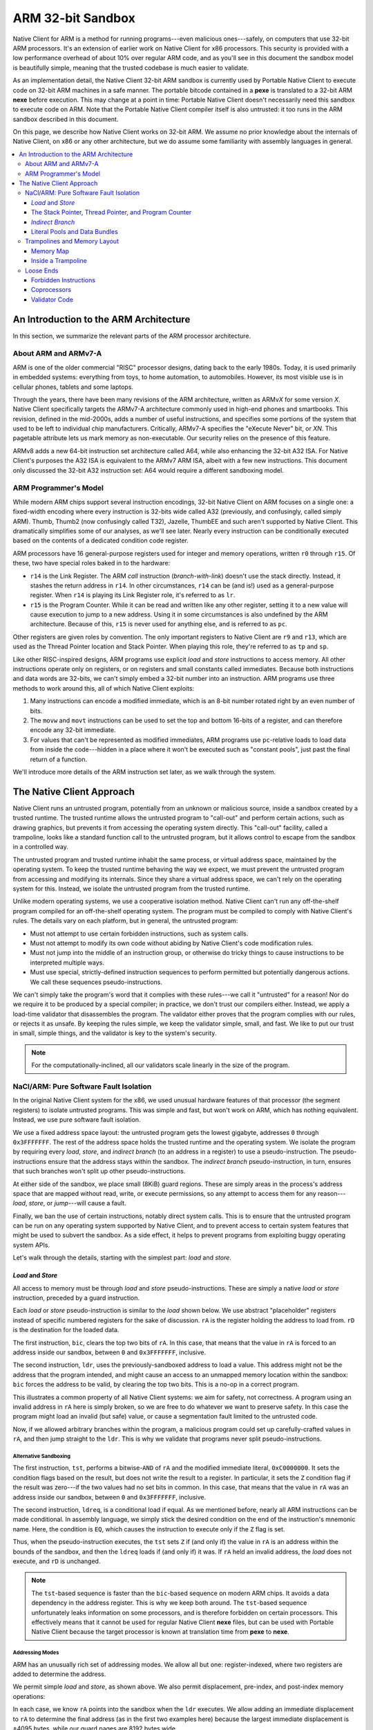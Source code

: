==================
ARM 32-bit Sandbox
==================

Native Client for ARM is a method for running programs---even malicious
ones---safely, on computers that use 32-bit ARM processors. It's an
extension of earlier work on Native Client for x86 processors. This
security is provided with a low performance overhead of about 10% over
regular ARM code, and as you'll see in this document the sandbox model
is beautifully simple, meaning that the trusted codebase is much easier
to validate.

As an implementation detail, the Native Client 32-bit ARM sandbox is
currently used by Portable Native Client to execute code on 32-bit ARM
machines in a safe manner. The portable bitcode contained in a **pexe**
is translated to a 32-bit ARM **nexe** before execution. This may change
at a point in time: Portable Native Client doesn't necessarily need this
sandbox to execute code on ARM. Note that the Portable Native Client
compiler itself is also untrusted: it too runs in the ARM sandbox
described in this document.

On this page, we describe how Native Client works on 32-bit ARM. We
assume no prior knowledge about the internals of Native Client, on x86
or any other architecture, but we do assume some familiarity with
assembly languages in general.

.. contents::
   :local:
   :backlinks: none
   :depth: 3

An Introduction to the ARM Architecture
=======================================

In this section, we summarize the relevant parts of the ARM processor
architecture.

About ARM and ARMv7-A
---------------------

ARM is one of the older commercial "RISC" processor designs, dating back
to the early 1980s. Today, it is used primarily in embedded systems:
everything from toys, to home automation, to automobiles. However, its
most visible use is in cellular phones, tablets and some
laptops.

Through the years, there have been many revisions of the ARM
architecture, written as ARMv\ *X* for some version *X*. Native Client
specifically targets the ARMv7-A architecture commonly used in high-end
phones and smartbooks. This revision, defined in the mid-2000s, adds a
number of useful instructions, and specifies some portions of the system
that used to be left to individual chip manufacturers. Critically,
ARMv7-A specifies the "eXecute Never" bit, or *XN*. This pagetable
attribute lets us mark memory as non-executable. Our security relies on
the presence of this feature.

ARMv8 adds a new 64-bit instruction set architecture called A64, while
also enhancing the 32-bit A32 ISA. For Native Client's purposes the A32
ISA is equivalent to the ARMv7 ARM ISA, albeit with a few new
instructions. This document only discussed the 32-bit A32 instruction
set: A64 would require a different sandboxing model.

ARM Programmer's Model
----------------------

While modern ARM chips support several instruction encodings, 32-bit
Native Client on ARM focuses on a single one: a fixed-width encoding
where every instruction is 32-bits wide called A32 (previously, and
confusingly, called simply ARM). Thumb, Thumb2 (now confusingly called
T32), Jazelle, ThumbEE and such aren't supported by Native Client. This
dramatically simplifies some of our analyses, as we'll see later. Nearly
every instruction can be conditionally executed based on the contents of
a dedicated condition code register.

ARM processors have 16 general-purpose registers used for integer and
memory operations, written ``r0`` through ``r15``. Of these, two have
special roles baked in to the hardware:

* ``r14`` is the Link Register. The ARM *call* instruction
  (*branch-with-link*) doesn't use the stack directly. Instead, it
  stashes the return address in ``r14``. In other circumstances, ``r14``
  can be (and is!) used as a general-purpose register. When ``r14`` is
  playing its Link Register role, it's referred to as ``lr``.
* ``r15`` is the Program Counter. While it can be read and written like
  any other register, setting it to a new value will cause execution to
  jump to a new address. Using it in some circumstances is also
  undefined by the ARM architecture. Because of this, ``r15`` is never
  used for anything else, and is referred to as ``pc``.

Other registers are given roles by convention. The only important
registers to Native Client are ``r9`` and ``r13``, which are used as the
Thread Pointer location and Stack Pointer. When playing this role,
they're referred to as ``tp`` and ``sp``.

Like other RISC-inspired designs, ARM programs use explicit *load* and
*store* instructions to access memory. All other instructions operate
only on registers, or on registers and small constants called
immediates. Because both instructions and data words are 32-bits, we
can't simply embed a 32-bit number into an instruction. ARM programs use
three methods to work around this, all of which Native Client exploits:

1. Many instructions can encode a modified immediate, which is an 8-bit
   number rotated right by an even number of bits.
2. The ``movw`` and ``movt`` instructions can be used to set the top and
   bottom 16-bits of a register, and can therefore encode any 32-bit
   immediate.
3. For values that can't be represented as modified immediates, ARM
   programs use ``pc``-relative loads to load data from inside the
   code---hidden in a place where it won't be executed such as "constant
   pools", just past the final return of a function.

We'll introduce more details of the ARM instruction set later, as we
walk through the system.

The Native Client Approach
==========================

Native Client runs an untrusted program, potentially from an unknown or
malicious source, inside a sandbox created by a trusted runtime. The
trusted runtime allows the untrusted program to "call-out" and perform
certain actions, such as drawing graphics, but prevents it from
accessing the operating system directly. This "call-out" facility,
called a trampoline, looks like a standard function call to the
untrusted program, but it allows control to escape from the sandbox in a
controlled way.

The untrusted program and trusted runtime inhabit the same process, or
virtual address space, maintained by the operating system. To keep the
trusted runtime behaving the way we expect, we must prevent the
untrusted program from accessing and modifying its internals. Since they
share a virtual address space, we can't rely on the operating system for
this. Instead, we isolate the untrusted program from the trusted
runtime.

Unlike modern operating systems, we use a cooperative isolation
method. Native Client can't run any off-the-shelf program compiled for
an off-the-shelf operating system. The program must be compiled to
comply with Native Client's rules. The details vary on each platform,
but in general, the untrusted program:

* Must not attempt to use certain forbidden instructions, such as system
  calls.
* Must not attempt to modify its own code without abiding by Native
  Client's code modification rules.
* Must not jump into the middle of an instruction group, or otherwise do
  tricky things to cause instructions to be interpreted multiple ways.
* Must use special, strictly-defined instruction sequences to perform
  permitted but potentially dangerous actions. We call these sequences
  pseudo-instructions.

We can't simply take the program's word that it complies with these
rules---we call it "untrusted" for a reason! Nor do we require it to be
produced by a special compiler; in practice, we don't trust our
compilers either. Instead, we apply a load-time validator that
disassembles the program. The validator either proves that the program
complies with our rules, or rejects it as unsafe. By keeping the rules
simple, we keep the validator simple, small, and fast. We like to put
our trust in small, simple things, and the validator is key to the
system's security.

.. Note::
  :class: note

  For the computationally-inclined, all our validators scale linearly in
  the size of the program.

NaCl/ARM: Pure Software Fault Isolation
---------------------------------------

In the original Native Client system for the x86, we used unusual
hardware features of that processor (the segment registers) to isolate
untrusted programs. This was simple and fast, but won't work on ARM,
which has nothing equivalent. Instead, we use pure software fault
isolation.

We use a fixed address space layout: the untrusted program gets the
lowest gigabyte, addresses ``0`` through ``0x3FFFFFFF``. The rest of the
address space holds the trusted runtime and the operating system. We
isolate the program by requiring every *load*, *store*, and *indirect
branch* (to an address in a register) to use a pseudo-instruction. The
pseudo-instructions ensure that the address stays within the
sandbox. The *indirect branch* pseudo-instruction, in turn, ensures that
such branches won't split up other pseudo-instructions.

At either side of the sandbox, we place small (8KiB) guard
regions. These are simply areas in the process's address space that are
mapped without read, write, or execute permissions, so any attempt to
access them for any reason---*load*, *store*, or *jump*---will cause a
fault.

Finally, we ban the use of certain instructions, notably direct system
calls. This is to ensure that the untrusted program can be run on any
operating system supported by Native Client, and to prevent access to
certain system features that might be used to subvert the sandbox. As a
side effect, it helps to prevent programs from exploiting buggy
operating system APIs.

Let's walk through the details, starting with the simplest part: *load*
and *store*.

*Load* and *Store*
^^^^^^^^^^^^^^^^^^

All access to memory must be through *load* and *store*
pseudo-instructions. These are simply a native *load* or *store*
instruction, preceded by a guard instruction.

Each *load* or *store* pseudo-instruction is similar to the *load* shown
below. We use abstract "placeholder" registers instead of specific
numbered registers for the sake of discussion. ``rA`` is the register
holding the address to load from. ``rD`` is the destination for the
loaded data.

.. naclcode::
  :prettyprint: 0

  bic    rA,  #0xC0000000
  ldr    rD,  [rA]

The first instruction, ``bic``, clears the top two bits of ``rA``. In
this case, that means that the value in ``rA`` is forced to an address
inside our sandbox, between ``0`` and ``0x3FFFFFFF``, inclusive.

The second instruction, ``ldr``, uses the previously-sandboxed address
to load a value. This address might not be the address that the program
intended, and might cause an access to an unmapped memory location
within the sandbox: ``bic`` forces the address to be valid, by clearing
the top two bits. This is a no-op in a correct program.

This illustrates a common property of all Native Client systems: we aim
for safety, not correctness. A program using an invalid address in
``rA`` here is simply broken, so we are free to do whatever we want to
preserve safety. In this case the program might load an invalid (but
safe) value, or cause a segmentation fault limited to the untrusted
code.

Now, if we allowed arbitrary branches within the program, a malicious
program could set up carefully-crafted values in ``rA``, and then jump
straight to the ``ldr``. This is why we validate that programs never
split pseudo-instructions.

Alternative Sandboxing
""""""""""""""""""""""

.. naclcode::
  :prettyprint: 0

  tst    rA,  #0xC0000000
  ldreq  rD,  [rA]

The first instruction, ``tst``, performs a bitwise-\ ``AND`` of ``rA``
and the modified immediate literal, ``0xC0000000``. It sets the
condition flags based on the result, but does not write the result to a
register. In particular, it sets the ``Z`` condition flag if the result
was zero---if the two values had no set bits in common. In this case,
that means that the value in ``rA`` was an address inside our sandbox,
between ``0`` and ``0x3FFFFFFF``, inclusive.

The second instruction, ``ldreq``, is a conditional load if equal. As we
mentioned before, nearly all ARM instructions can be made
conditional. In assembly language, we simply stick the desired condition
on the end of the instruction's mnemonic name. Here, the condition is
``EQ``, which causes the instruction to execute only if the ``Z`` flag
is set.

Thus, when the pseudo-instruction executes, the ``tst`` sets ``Z`` if
(and only if) the value in ``rA`` is an address within the bounds of the
sandbox, and then the ``ldreq`` loads if (and only if) it was. If ``rA``
held an invalid address, the *load* does not execute, and ``rD`` is
unchanged.

.. Note::
  :class: note

  The ``tst``-based sequence is faster than the ``bic``-based sequence
  on modern ARM chips. It avoids a data dependency in the address
  register. This is why we keep both around. The ``tst``-based sequence
  unfortunately leaks information on some processors, and is therefore
  forbidden on certain processors. This effectively means that it cannot
  be used for regular Native Client **nexe** files, but can be used with
  Portable Native Client because the target processor is known at
  translation time from **pexe** to **nexe**.

Addressing Modes
""""""""""""""""

ARM has an unusually rich set of addressing modes. We allow all but one:
register-indexed, where two registers are added to determine the
address.

We permit simple *load* and *store*, as shown above. We also permit
displacement, pre-index, and post-index memory operations:

.. naclcode::
  :prettyprint: 0

  bic    rA,  #0xC0000000
  ldr    rD,  [rA, #1234]    ; This is fine.
  bic    rA,  #0xC0000000
  ldr    rD,  [rA, #1234]!   ; Also fine.
  bic    rA,  #0xC0000000
  ldr    rD,  [rA], #1234    ; Looking good.

In each case, we know ``rA`` points into the sandbox when the ``ldr``
executes. We allow adding an immediate displacement to ``rA`` to
determine the final address (as in the first two examples here) because
the largest immediate displacement is ±4095 bytes, while our guard pages
are 8192 bytes wide.

We also allow ARM's more unusual *load* and *store* instructions, such
as *load-multiple* and *store-multiple*, etc.

Conditional *Load* and *Store*
""""""""""""""""""""""""""""""

There's one problem with the pseudo-instructions shown above: they are
unconditional (assuming ``rA`` is valid). ARM compilers regularly use
conditional *load* and *store*, so we should support this in Native
Client. We do so by defining alternate, predictable
pseudo-instructions. Here is a conditional *store*
(*store-if-greater-than*) using this pseudo-instruction sequence:

.. naclcode::
  :prettyprint: 0

  bicgt  rA,  #0xC0000000 
  strgt  rX,  [rA, #123]

The Stack Pointer, Thread Pointer, and Program Counter
^^^^^^^^^^^^^^^^^^^^^^^^^^^^^^^^^^^^^^^^^^^^^^^^^^^^^^

Stack Pointer
"""""""""""""

In C-like languages, the stack is used to store return addresses during
function calls, as well as any local variables that won't fit in
registers. This makes stack operations very common.

Native Client does not require guard instructions on any *load* or
*store* involving the stack pointer, ``sp``. This improves performance
and reduces code size. However, ARM's stack pointer isn't special: it's
just another register, called ``sp`` only by convention. To make it safe
to use this register as a *load* or *store* address without guards, we
add a rule: ``sp`` must always contain a valid address.

We enforce this rule by restricting the sorts of operations that
programs can use to alter ``sp``. Programs can alter ``sp`` by adding or
subtracting an immediate, as a side-effect of a *load* or *store*:

.. naclcode::
  :prettyprint: 0

  ldr  rX,  [sp],  #4!   ; Load from stack, then add 4 to sp.
  str  rX,  [sp, #1234]! ; Add 1234 to sp, then store to stack.

These are safe because, as we mentioned before, the largest immediate
available in a *load* or *store* is ±4095. Even after adding or
subtracting 4095, the stack pointer will still be within the sandbox or
guard regions.

Any other operation that alters ``sp`` must be followed by a guard
instruction. The most common alterations, in practice, are addition and
subtraction of arbitrary integers:

.. naclcode::
  :prettyprint: 0

  add  sp,  rX
  bic  sp,  #0xC0000000

The ``bic`` is similar to the one we used for conditional *load* and
*store*, and serves exactly the same purpose: after it completes, ``sp``
is a valid address.

.. Note::
  :class: note

  Clever assembly programmers and compilers may want to use this
  "trusted" property of ``sp`` to emit more efficient code: in a hot
  loop instead of using ``sp`` as a stack pointer it can be temporarily
  used as an index pointer (e.g. to traverse an array). This avoids the
  extra ``bic`` whenever the pointer is updated in the loop.

Thread Pointer Loads
""""""""""""""""""""

The thread pointer and IRT thread pointer are stored in the trusted
address space. All uses and definitions of ``r9`` from untrusted code
are forbidden except as follows:

.. naclcode::
  :prettyprint: 0

  ldr Rn, [r9]     ; Load user thread pointer.
  ldr Rn, [r9, #4] ; Load IRT thread pointer.

``pc``-relative Loads
"""""""""""""""""""""

By extension, we also allow *load* through the ``pc`` without a
mask. The explanation is quite similar:

* Our control-flow isolation rules mean that the ``pc`` will always
  point into the sandbox.
* The maximum immediate displacement that can be used in a
  ``pc``-relative *load* is smaller than the width of the guard pages.

We do not allow ``pc``-relative stores, because they look suspiciously
like self-modifying code, or any addressing mode that would alter the
``pc`` as a side effect of the *load*.

*Indirect Branch*
^^^^^^^^^^^^^^^^^

There are two types of control flow on ARM: direct and indirect. Direct
control flow instructions have an embedded target address or
offset. Indirect control flow instructions take their destination
address from a register. The ``b`` (branch) and ``bl``
(*branch-with-link*) instructions are *direct branch* and *call*,
respectively. The ``bx`` (*branch-exchange*) and ``blx``
(*branch-with-link-exchange*) are the indirect equivalents.

Because the program counter ``pc`` is simply another register, ARM also
has many implicit indirect control flow instructions. Programs can
operate on the ``pc`` using *add* or *load*, or even outlandish (and
often specified as having unpredictable-behavior) things like multiply!
In Native Client we ban all such instructions. Indirect control flow is
exclusively through ``bx`` and ``blx``. Because all of ARM's control
flow instructions are called *branch* instructions, we'll use the term
*indirect branch* from here on, even though this includes things like
*virtual call*, *return*, and the like.

The Trouble with Indirection
""""""""""""""""""""""""""""

*Indirect branch* present two problems for Native Client:

* We must ensure that they don't send execution outside the sandbox.
* We must ensure that they don't break up the instructions inside a
  pseudo-instruction, by landing on the second one.

.. Note::
  :class: note

  On the x86 architectures we must also ensure that it doesn't land
  inside an instruction. This is unnecessary on ARM, where all
  instructions are 32-bit wide.

Checking both of these for *direct branch* is easy: the validator just
pulls the (fixed) target address out of the instruction and checks what
it points to.

The Native Client Solution: "Bundles"
"""""""""""""""""""""""""""""""""""""

For *indirect branch*, we can address the first problem by simply
masking some high-order bits off the address, like we did for *load* and
*store*. The second problem is more subtle. Detecting every possible
route that every *indirect branch* might take is difficult. Instead, we
take the approach pioneered by the original Native Client: we restrict
the possible places that any *indirect branch* can land. On Native
Client for ARM, *indirect branch* can target any address that has its
bottom four bits clear---any address that's ``0 mod 16``. We call these
16-byte chunks of code "bundles". The validator makes sure that no
pseudo-instruction straddles a bundle boundary. Compilers must pad with`
`nop``\ s to ensure that every pseudo-instruction fits entirely inside
one bundle.

Here is the *indirect branch* pseudo-instruction. As you can see, it
clears the top two and bottom four bits of the address:

.. naclcode::
  :prettyprint: 0

  bic  rA,  #0xC000000F
  bx   rA

This particular pseudo-instruction (a ``bic`` followed by a ``bx``) is
used for computed jumps in switch tables and returning from functions,
among other uses. Recall that, under ARM's modified immediate rules, we
can fit the constant ``0xC000000F`` into the ``bic`` instruction's
immediate field: ``0xC000000F`` is the 8-bit constant ``0xFC``, rotated
right by 4 bits.

The other useful variant is the *indirect branch-with-link*, which is
the ARM equivalent to *call*:

.. naclcode::
  :prettyprint: 0

  bic  rA,  #0xC000000F
  blx  rA

This is used for indirect function calls---commonly seen in C++ programs
as virtual calls, but also for calling function pointers in C.

Note that both *indirect branch* pseudo-instructions use ``bic``, rather
than the ``tst`` instruction we allow for *load* and *store*. There are
two reasons for this:

1. Conditional *branch* is very common. Much more common than
   conditional *load* and *store*. If we supported an alternative
   ``tst``-based sequence for *branch*, it would be rare.
2. There's no performance benefit to using ``tst`` here on modern ARM
   chips. *Branch* consumes its operands later in the pipeline than
   *load* and *store* (since they don't have to generate an address,
   etc) so this sequence doesn't stall.

.. Note::
  :class: note

  At this point astute readers are wondering what the ``x`` in ``bx``
  and ``blx`` means. We told you it stood for "exchange", but exchange
  to what? ARM, for all the reduced-ness of its instruction set, can
  change execution mode from A32 (ARM) to T32 (Thumb) and back with
  these *branch* instructions, called *interworking branch*. Recall that
  A32 instructions are 32-bit wide, and T32 instructions are a mix of
  both 16-bit or 32-bit wide. The destination address given to a
  *branch* therefore cannot sensibly have its bottom bit set in either
  instruction set: that would be an unaligned instruction in both cases,
  and ARM simply doesn't support this. The bottom bit for the *indirect
  branch* was therefore cleverly recycled by the ARM architecture to
  mean "switch to T32 mode" when set!

  As you've figured out by now, Native Client's sandbox won't be very
  happy if A32 instructions were to be executed as T32 instructions: who
  know what they correspond to?  A malicious person could craft valid
  A32 code that's actually very naughty T32 code, somewhat like forming
  a sentence that happens to be valid in English and French but with
  completely different meanings, complimenting the reader in one
  language and insulting them in the other.

  You've figured out by now that the bundle alignment restrictions of
  the Native Client sandbox already take care of making this travesty
  impossible: by masking off the bottom 4 bits of the destination the
  interworking nature of ARM's *indirect branch* is completely avoided.

*Call* and *Return*
"""""""""""""""""""

On ARM, there is no *call* or *return* instruction. A *call* is simply a
*branch* that just happen to load a return address into ``lr``, the link
register. If the called function is a leaf (that is, if it calls no
other functions before returning), it simply branches to the address
stored in ``lr`` to *return* to its caller:

.. naclcode::
  :prettyprint: 0

  bic  lr,  #0xC000000F
  bx   lr

If the function called other functions, however, it had to spill ``lr``
onto the stack. On x86, this is done implicitly, but it is explicit on
ARM:

.. naclcode::
  :prettyprint: 0

  push { lr }
  ; Some code here...
  pop  { lr }
  bic  lr,  #0xC000000F
  bx   lr

There are two things to note about this code.

1. As we mentioned before, we don't allow arbitrary instructions to
   write to the Program Counter, ``pc``. Thus, while a traditional ARM
   program might have popped directly into ``pc`` to end the function,
   we require a pop into a register, followed by a pseudo-instruction.
2. Function returns really are just *indirect branch*, with the same
   restrictions. This means that functions can only return to addresses
   that are bundle-aligned: ``0 mod 16``.

The implication here is that a *call*\ ---the *branch* that enters
functions---must be placed at the end of the bundle, so that the return
address they generate is ``0 mod 16``. Otherwise, when we clear the
bottom four bits, the program would enter an infinite loop!  (Native
Client doesn't try to prevent infinite loops, but the validator actually
does check the alignment of calls. This is because, when we were writing
the compiler, it was annoying to find out our calls were in the wrong
place by having the program run forever!)

.. Note::
  :class: note

  Properly balancing the CPU's *call*/*return* actually allows it to
  perform much better by allowing it to speculatively execute the return
  address' code. For more information on ARM's *call*/*return* stack see
  ARM's technical reference manual.

Literal Pools and Data Bundles
^^^^^^^^^^^^^^^^^^^^^^^^^^^^^^

In the section where we described the ARM architecture, we mentioned
ARM's unusual immediate forms. To restate:

* ARM instructions are fixed-length, 32-bits, so we can't have an
  instruction that includes an arbitrary 32-bit constant.
* Many ARM instructions can include a modified immediate constant, which
  is flexible, but limited.
* For any other value (particularly addresses), ARM programs explicitly
  load constants from inside the code itself.

.. Note::
  :class: note

  ARMv7 introduces some instructions, ``movw`` and ``movt``, that try to
  address this by letting us directly load larger constants. Our
  toolchain uses this capability in some cases.

Here's a typical example of the use of a literal pool. ARM assemblers
typically hide the details---this is the sort of code you'd see produced
by a disassembler, but with more comments.

.. naclcode::
  :prettyprint: 0

  ; C equivalent: "table[3] = 4"
  ; 'table' is a static array of bytes.
  ldr   r0,  [pc, #124]    ; Load the address of the 'table',
                           ; "124" is the offset from here
                           ; to the constant below.
  add   r0,  #3            ; Add the immediate array index.
  mov   r1,  #4            ; Get the constant '4' into a register.
  bic   r0,  #0xC0000000   ; Mask our array address.
  strb  r1,  [r0]          ; Store one byte.
  ; ...
  .word table              ; Constant referenced above.

Because table is a static array, the compiler knew its address at
compile-time---but the address didn't fit in a modified immediate. (Most
don't).  So, instead of loading an immediate into ``r0`` with a ``mov``,
we stashed the address in the code, generated its address using ``pc``,
and loaded the constant. ARM compilers will typically group all the
embedded data together into a literal pool. These typically live just
past the end of functions, where they won't be executed.

This is an important trick in ARM code, so it's important to support it
in Native Client... but there's a potential flaw. If we let programs
contain arbitrary data, mingled in with the code, couldn't they hide
malicious instructions this way?

The answer is no, because the validator disassembles the entire
executable region of the program, without regard to whether the
programmer said a certain chunk was code or data. But this brings the
opposite problem: what if the program needs to contain a certain
constant that just happens to encode a malicious instruction?  We want
to allow this, but we have to be certain it will never be executed as
code!

Data Bundles to the Rescue
""""""""""""""""""""""""""

As we discussed in the last section, ARM code in Native Client is
structured in 16-byte bundles. We allow literal pools by putting them in
special bundles, called data bundles. Each data bundle can contain 12
bytes of arbitrary data, and the program can have as many data bundles
as it likes.

Each data bundle starts with a breakpoint instruction, ``bkpt``. This
way, if an *indirect branch* tries to enter the data bundle, the process
will take a fault and the trusted runtime will intervene (by terminating
the program). For example:

.. naclcode::
  :prettyprint: 0

  bkpt #0x5BE0          ; Must be aligned 0 mod 16!
  .word 0xDEADBEEF      ; Arbitrary constants are A-OK.
  svc #30               ; Trying to make a syscall? OK!
  str r0, [r1]          ; Unmasked stores are fine too.

So, we have a way for programs to create an arbitrary, even dangerous,
chunk of data within their code. We can prevent *indirect branch* from
entering it. We can also prevent fall-through from the code just before
it, by the ``bkpt``. But what about *direct branch* straight into the
middle?

The validator detects all data bundles (because this ``bkpt`` has a
special encoding) and marks them as off-limits for *direct branch*. If
it finds a *direct branch* into a data bundle, the entire program is
rejected as unsafe. Because *direct branch* cannot be modified at
runtime, the data bundles cannot be executed.

.. Note::
  :class: note

  Clever readers may wonder: why use ``bkpt #0x5BE0``, that seems
  awfully specific when you just need a special "roadblock" instruction!
  Quite true, young Padawan! It happens that this odd ``bkpt``
  instruction is encoded as ``0xE125BE70`` in A32, and in T32 the
  ``bkpt`` instruction is encoded as ``0xBExx`` (where ``xx`` could be
  any 8-bit immediate, say ``0x70``) and ``0xE125`` encodes the *branch*
  instruction ``b.n #0x250``. The special roadblock instruction
  therefore doubles as a roadblock in T32, if anything were to go so
  awry that we tried to execute it as a T32 instruction! Much defense,
  such depth, wow!

Trampolines and Memory Layout
-----------------------------

So far, the rules we've described make for boring programs: they can't
communicate with the outside world!

* The program can't call an external library, or the operating system,
  even to do something simple like draw some pixels on the screen.
* It also can't read or write memory outside of its dedicated sandbox,
  so communicating that way is right out.

We fix this by allowing the untrusted program to call into the trusted
runtime using a trampoline. A trampoline is simply a short stretch of
code, placed by the trusted runtime at a known location within the
sandbox, that is permitted to do things the untrusted program can't.

Even though trampolines are inside the sandbox, the untrusted program
can't modify them: the trusted runtime marks them read-only. It also
can't do anything clever with the special instructions inside the
trampoline---for example, call it at a slightly offset address to bypass
some checks---because the validator only allows trampolines to be
reached by *indirect branch* (or *branch-with-link*). We structure the
trampolines carefully so that they're safe to enter at any ``0 mod 16``
address.

The validator can detect attempts to use the trampolines because they're
loaded at a fixed location in memory. Let's look at the memory map of
the Native Client sandbox.

Memory Map
^^^^^^^^^^

The ARM sandbox is always at virtual address ``0``, and is exactly 1GiB
in size. This includes the untrusted program's code and data, the
trampolines, and a small guard region to detect null pointer
dereferences. In practice, the untrusted program takes up a bit more
room than this, because of the need for additional guard regions at
either end of the sandbox.

+----------------+-------+-------------------+--------------------------------------------------------------------+
| Address        | Size  | Name              | Purpose                                                            |
+================+=======+===================+====================================================================+
| ``-0x2000``    |  8KiB | Bottom Guard      | Keeps negative-displacement *load* or *store* from escaping.       |
+----------------+-------+-------------------+--------------------------------------------------------------------+
| ``0``          | 64KiB | Null Guard        | Catches null pointer dereferences, guards against kernel exploits. |
+----------------+-------+-------------------+--------------------------------------------------------------------+
| ``0x10000``    | 64KiB | Trampolines       | Up to 2048 unique syscall entry points.                            |
+----------------+-------+-------------------+--------------------------------------------------------------------+
| ``0x20000``    | ~1GiB | Untrusted Sandbox | Contains untrusted code, followed by its heap/stack/memory.        |
+----------------+-------+-------------------+--------------------------------------------------------------------+
| ``0x40000000`` |  8KiB | Top Guard         | Keeps positive-displacement *load* or *store* from escaping.       |
+----------------+-------+-------------------+--------------------------------------------------------------------+

Within the trampolines, the untrusted program can call any address
that's ``0 mod 16``. However, only even slots are used, so useful
trampolines are always ``0 mod 32``. If the program calls an odd slot,
it will fault, and the trusted runtime will shut it down.

.. Note::
  :class: note

  This is a bit of speculative flexibility. While the current bundle
  size of Native Client on ARM is 16 bytes, we've considered the
  possibility of optional 32-byte bundles, to enable certain compiler
  improvements. While this option isn't available to untrusted programs
  today, we're trying to keep the system "32-byte clean".

Inside a Trampoline
^^^^^^^^^^^^^^^^^^^

When we introduced trampolines, we mentioned that they can do things
that untrusted programs can't. To be more specific, trampolines can jump
to locations outside the sandbox. On ARM, this is all they do. Here's a
typical trampoline fragment on ARM:

.. naclcode::
  :prettyprint: 0

  ; Even trampoline bundle:
  push  { r0-r3 }     ; Save arguments that may be in registers.
  push  { lr }        ; Save the untrusted return address,
                      ; separate step because it must be on top.
  ldr   r0,  [pc, #4] ; Load the destination address from
                      ; the next bundle.
  blx   r0            ; Go!
  ; The odd trampoline that immediately follows:
  bkpt 0x5be0         ; Prevent entry to this data bundle.
  .word address_of_routine

The only odd thing here is that we push the incoming value of ``lr``,
and then use ``blx``---not ``bx``---to escape the sandbox. This is
because, in practice, all trampolines jump to the same routine in the
trusted runtime, called the syscall hook. It uses the return address
produced by the final ``blx`` instruction to determine which trampoline
was called.

Loose Ends
----------

Forbidden Instructions
^^^^^^^^^^^^^^^^^^^^^^

To complete the sandbox, the validator ensures that the program does not
try to use certain forbidden instructions.

* We forbid instructions that directly interact with the operating
  system by going around the trusted runtime. We prevent this to limit
  the functionality of the untrusted program, and to ensure portability
  across operating systems.
* We forbid instructions that change the processor's execution mode to
  Thumb, ThumbEE, or Jazelle. This would cause the code to be
  interpreted differently than the validator's original 32-bit ARM
  disassembly, so the validator results might be invalidated.
* We forbid instructions that aren't available to user code (i.e. have
  to be used by an operating system kernel). This is purely out of
  paranoia, because the hardware should prevent the instructions from
  working. Essentially, we consider it "suspicious" if a program
  contains these instructions---it might be trying to exploit a hardware
  bug.
* We forbid instructions, or variants of instructions, that are
  implementation-defined ("unpredictable") or deprecated in the ARMv7-A
  architecture manual.
* Finally, we forbid a small number of instructions, such as ``setend``,
  purely out of paranoia. It's easier to loosen the validator's
  restrictions than to tighten them, so we err on the side of rejecting
  safe instructions.

If an instruction can't be decoded at all within the ARMv7-A instruction
set specification, it is forbidden.

.. Note::
  :class: note

  Here is a list of instructions currently forbidden for security
  reasons (that is, excluding deprecated or undefined instructions):

  * ``BLX`` (immediate): always changes to Thumb mode.
  * ``BXJ``: always changes to Jazelle mode.
  * ``CPS``: not available to user code.
  * ``LDM``, exception return version: not available to user code.
  * ``LDM``, kernel version: not available to user code.
  * ``LDR*T`` (unprivileged load operations): theoretically harmless,
    but suspicious when found in user code. Use ``LDR`` instead.
  * ``MSR``, kernel version: not available to user code.
  * ``RFE``: not available to user code.
  * ``SETEND``: theoretically harmless, but suspicious when found in
    user code. May make some future validator extensions difficult.
  * ``SMC``: not available to user code.
  * ``SRS``: not available to user code.
  * ``STM``, kernel version: not available to user code.
  * ``STR*T`` (unprivileged store operations): theoretically harmless,
    but suspicious when found in user code. Use ``STR`` instead.
  * ``SVC``/``SWI``: allows direct operating system interaction.
  * Any unassigned hint instruction: difficult to reason about, so
    treated as suspicious.

  More details are available in the `ARMv7 instruction table definition
  <http://src.chromium.org/viewvc/native_client/trunk/src/native_client/src/trusted/validator_arm/armv7.table>`_.

Coprocessors
^^^^^^^^^^^^

ARM has traditionally added new instruction set features through
coprocessors. Coprocessors are accessed through a small set of
instructions, and often have their own register files. Floating point
and the NEON vector extensions are both implemented as coprocessors, as
is the MMU.

We're confident that the side-effects of coprocessors in slots 10 and 11
(that is, floating point, NEON, etc.) are well-understood. These are in
the coprocessor space reserved by ARM Ltd. for their own extensions
(``CP8``--\ ``CP15``), and are unlikely to change significantly. So, we
allow untrusted code to use coprocessors 10 and 11, and we mandate the
presence of at least VFPv3 and NEON/AdvancedSIMD. Multiprocessor
Extension, VFPv4, FP16 and other extensions are allowed but not
required, and may fail on processors that do not support them, it is
therefore the program's responsibility to validate their availability
before executing them.

We don't allow access to any other ARM-reserved coprocessor
(``CP8``--\ ``CP9`` or ``CP12``--\ ``CP15``). It's possible that read
access to ``CP15`` might be useful, and we might allow it in the
future---but again, it's easier to loosen the restrictions than tighten
them, so we ban it for now.

We do not, and probably never will, allow access to the vendor-specific
coprocessor space, ``CP0``--\ ``CP7``. We're simply not confident in our
ability to model the operations on these coprocessors, given that
vendors often leave them poorly-specified. Unfortunately this eliminates
some legacy floating point and vector implementations, but these are
superceded on ARMv7-A parts anyway.

Validator Code
^^^^^^^^^^^^^^

By now you're itching to see the sandbox validator's code and dissect
it. You'll have a disapointing read: at less that 500 lines of code
`validator.cc
<http://src.chromium.org/viewvc/native_client/trunk/src/native_client/src/trusted/validator_arm/validator.cc>`_
is quite simple to understand and much shorter than this document. It's
of course dependent on the `ARMv7 instruction table definition
<http://src.chromium.org/viewvc/native_client/trunk/src/native_client/src/trusted/validator_arm/armv7.table>`_,
which teaches it about the ARMv7 instruction set.
